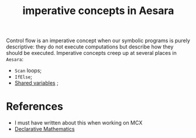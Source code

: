 :PROPERTIES:
:ID:       8d8344ab-49e9-480d-b1d6-1336dbf60f9f
:END:
#+title: imperative concepts in Aesara

Control flow is an imperative concept when our symbolic programs is purely descriptive: they do not execute computations but describe how they should be executed. Imperative concepts creep up at several places in =Aesara=:
- =Scan= loops;
- =IfElse=;
- [[id:eb1ede04-0bef-49ac-99dd-a050375d287b][Shared variables]] ;

* References

- I must have written about this when working on MCX
- [[https://www.lesswrong.com/posts/MHL4zzzzuDMjYNX7v/declarative-mathematics][Declarative Mathematics]]
